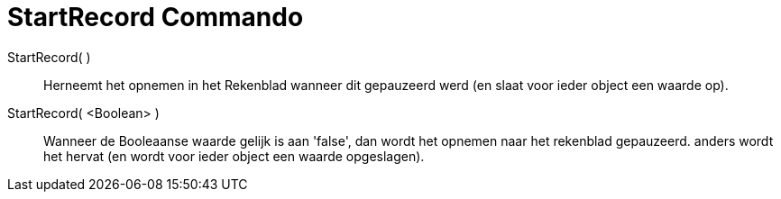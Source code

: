 = StartRecord Commando
:page-en: commands/StartRecord_Command
ifdef::env-github[:imagesdir: /nl/modules/ROOT/assets/images]

StartRecord( )::
  Herneemt het opnemen in het Rekenblad wanneer dit gepauzeerd werd (en slaat voor ieder object een waarde op).

StartRecord( <Boolean> )::
  Wanneer de Booleaanse waarde gelijk is aan 'false', dan wordt het opnemen naar het rekenblad gepauzeerd. anders wordt
  het hervat (en wordt voor ieder object een waarde opgeslagen).
